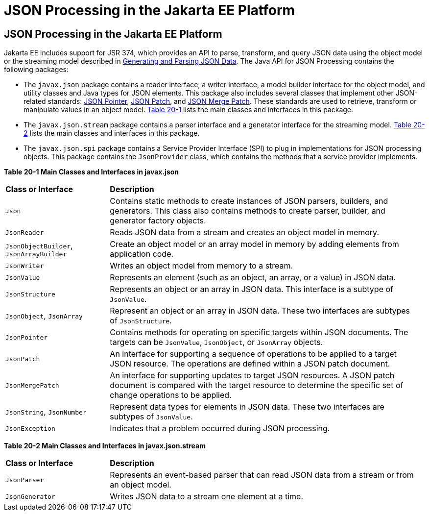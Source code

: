 = JSON Processing in the Jakarta EE Platform

[[json-processing-in-the-jakarta-ee-platform]]
JSON Processing in the Jakarta EE Platform
------------------------------------------

Jakarta EE includes support for JSR 374, which provides an API to parse,
transform, and query JSON data using the object model or the streaming
model described in link:jsonp001.html#BABJJACI[Generating and Parsing
JSON Data]. The Java API for JSON Processing contains the following
packages:

* The `javax.json` package contains a reader interface, a writer
interface, a model builder interface for the object model, and utility
classes and Java types for JSON elements. This package also includes
several classes that implement other JSON-related standards: link:http://tools.ietf.org/html/rfc6901[JSON Pointer],
link:http://tools.ietf.org/html/rfc6902[JSON Patch], and link:http://tools.ietf.org/html/rfc7396[JSON Merge Patch].
These standards are used to retrieve, transform or manipulate values
in an object model. link:#CHDJJCBE[Table 20-1] lists the main classes
and interfaces in this package.
* The `javax.json.stream` package contains a parser interface and a
generator interface for the streaming model. link:#CHDIHCEG[Table 20-2]
lists the main classes and interfaces in this package.
* The `javax.json.spi` package contains a Service Provider Interface (SPI)
to plug in implementations for JSON processing objects. This package
contains the `JsonProvider` class, which contains the methods that a service
provider implements.

[[sthref118]][[CHDJJCBE]]

*Table 20-1 Main Classes and Interfaces in javax.json*
[width=99%,cols="25%,75%"]
|=======================================================================
|*Class or Interface* |*Description*
|`Json` |Contains static methods to create instances of JSON parsers,
builders, and generators. This class also contains methods to create
parser, builder, and generator factory objects.

|`JsonReader` | Reads JSON data from a stream and creates an object model
in memory.

|`JsonObjectBuilder`, `JsonArrayBuilder` | Create an object model or an array model in memory by adding elements
from application code.

|`JsonWriter` | Writes an object model from memory to a stream.

|`JsonValue` | Represents an element (such as an object, an array, or a
value) in JSON data.

|`JsonStructure` | Represents an object or an array in JSON data. This
interface is a subtype of `JsonValue`.

|`JsonObject`, `JsonArray` | Represent an object or an array in JSON data. These two interfaces are
subtypes of `JsonStructure`.

|`JsonPointer` | Contains methods for operating on specific targets within JSON documents. The targets can be `JsonValue`,
`JsonObject`, or `JsonArray` objects.

|`JsonPatch` | An interface for supporting a sequence of operations to be applied to a target JSON resource. The
operations are defined within a JSON patch document.

|`JsonMergePatch` | An interface for supporting updates to target JSON resources. A JSON patch document is compared with
the target resource to determine the specific set of change operations to be applied.

|`JsonString`, `JsonNumber` | Represent data types for elements in JSON data. These two interfaces
are subtypes of `JsonValue`.

|`JsonException` | Indicates that a problem occurred during JSON
processing.
|=======================================================================


[[sthref119]][[CHDIHCEG]]

*Table 20-2 Main Classes and Interfaces in javax.json.stream*

[width=99%,cols="25%,75%"]
|=======================================================================
|*Class or Interface* |*Description*
|`JsonParser` | Represents an event-based parser that can read JSON data
from a stream or from an object model.

|`JsonGenerator` | Writes JSON data to a stream one element at a time.
|=======================================================================
